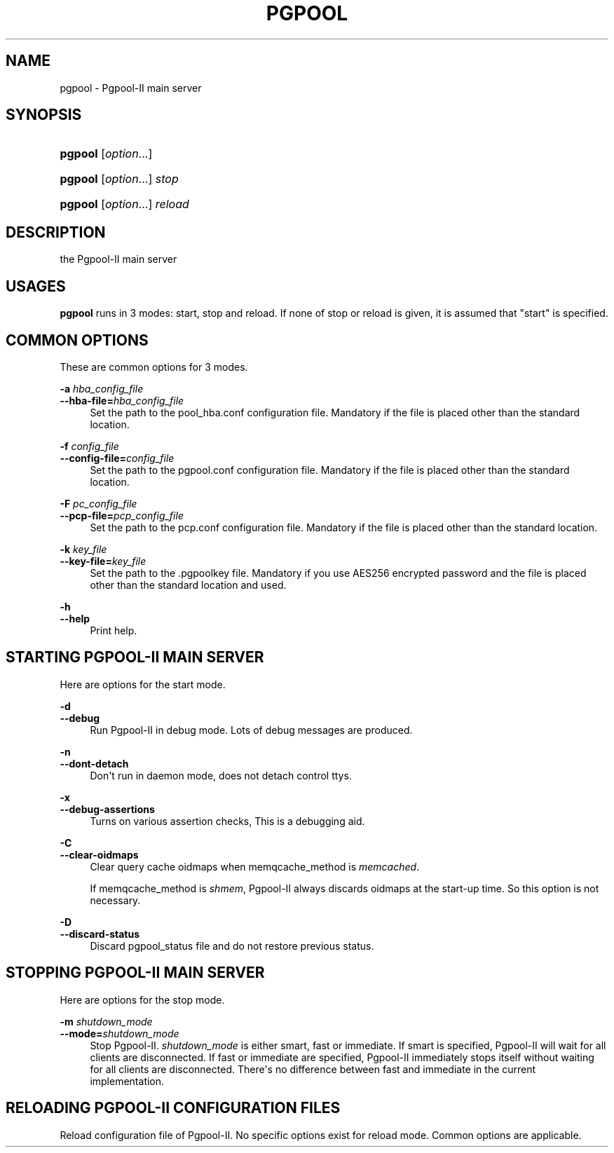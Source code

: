 '\" t
.\"     Title: pgpool
.\"    Author: The Pgpool Global Development Group
.\" Generator: DocBook XSL Stylesheets v1.78.1 <http://docbook.sf.net/>
.\"      Date: 2020
.\"    Manual: pgpool-II 4.0.12 Documentation
.\"    Source: pgpool-II 4.0.12
.\"  Language: English
.\"
.TH "PGPOOL" "8" "2020" "pgpool-II 4.0.12" "pgpool-II 4.0.12 Documentation"
.\" -----------------------------------------------------------------
.\" * Define some portability stuff
.\" -----------------------------------------------------------------
.\" ~~~~~~~~~~~~~~~~~~~~~~~~~~~~~~~~~~~~~~~~~~~~~~~~~~~~~~~~~~~~~~~~~
.\" http://bugs.debian.org/507673
.\" http://lists.gnu.org/archive/html/groff/2009-02/msg00013.html
.\" ~~~~~~~~~~~~~~~~~~~~~~~~~~~~~~~~~~~~~~~~~~~~~~~~~~~~~~~~~~~~~~~~~
.ie \n(.g .ds Aq \(aq
.el       .ds Aq '
.\" -----------------------------------------------------------------
.\" * set default formatting
.\" -----------------------------------------------------------------
.\" disable hyphenation
.nh
.\" disable justification (adjust text to left margin only)
.ad l
.\" -----------------------------------------------------------------
.\" * MAIN CONTENT STARTS HERE *
.\" -----------------------------------------------------------------
.SH "NAME"
pgpool \- Pgpool\-II main server
.SH "SYNOPSIS"
.HP \w'\fBpgpool\fR\ 'u
\fBpgpool\fR [\fIoption\fR...]
.HP \w'\fBpgpool\fR\ 'u
\fBpgpool\fR [\fIoption\fR...] \fIstop\fR
.HP \w'\fBpgpool\fR\ 'u
\fBpgpool\fR [\fIoption\fR...] \fIreload\fR
.SH "DESCRIPTION"
.PP
the
Pgpool\-II
main server
.SH "USAGES"
.PP
\fBpgpool\fR
runs in 3 modes: start, stop and reload\&. If none of stop or reload is given, it is assumed that "start" is specified\&.
.SH "COMMON OPTIONS"
.PP
These are common options for 3 modes\&.
.PP
\fB\-a \fR\fB\fIhba_config_file\fR\fR
.br
\fB\-\-hba\-file=\fR\fB\fIhba_config_file\fR\fR
.RS 4
Set the path to the
pool_hba\&.conf
configuration file\&. Mandatory if the file is placed other than the standard location\&.
.RE
.PP
\fB\-f \fR\fB\fIconfig_file\fR\fR
.br
\fB\-\-config\-file=\fR\fB\fIconfig_file\fR\fR
.RS 4
Set the path to the
pgpool\&.conf
configuration file\&. Mandatory if the file is placed other than the standard location\&.
.RE
.PP
\fB\-F \fR\fB\fIpc_config_file\fR\fR
.br
\fB\-\-pcp\-file=\fR\fB\fIpcp_config_file\fR\fR
.RS 4
Set the path to the
pcp\&.conf
configuration file\&. Mandatory if the file is placed other than the standard location\&.
.RE
.PP
\fB\-k \fR\fB\fIkey_file\fR\fR
.br
\fB\-\-key\-file=\fR\fB\fIkey_file\fR\fR
.RS 4
Set the path to the
\&.pgpoolkey
file\&. Mandatory if you use AES256 encrypted password and the file is placed other than the standard location and used\&.
.RE
.PP
\fB\-h\fR
.br
\fB\-\-help\fR
.RS 4
Print help\&.
.RE
.SH "STARTING PGPOOL\-II MAIN SERVER"
.PP
Here are options for the start mode\&.
.PP
\fB\-d\fR
.br
\fB\-\-debug\fR
.RS 4
Run
Pgpool\-II
in debug mode\&. Lots of debug messages are produced\&.
.RE
.PP
\fB\-n\fR
.br
\fB\-\-dont\-detach\fR
.RS 4
Don\*(Aqt run in daemon mode, does not detach control ttys\&.
.RE
.PP
\fB\-x\fR
.br
\fB\-\-debug\-assertions\fR
.RS 4
Turns on various assertion checks, This is a debugging aid\&.
.RE
.PP
\fB\-C\fR
.br
\fB\-\-clear\-oidmaps\fR
.RS 4
Clear query cache oidmaps when
memqcache_method
is
\fImemcached\fR\&.
.sp
If memqcache_method is
\fIshmem\fR,
Pgpool\-II
always discards oidmaps at the start\-up time\&. So this option is not necessary\&.
.RE
.PP
\fB\-D\fR
.br
\fB\-\-discard\-status\fR
.RS 4
Discard
pgpool_status
file and do not restore previous status\&.
.RE
.SH "STOPPING PGPOOL\-II MAIN SERVER"
.PP
Here are options for the stop mode\&.
.PP
\fB\-m \fR\fB\fIshutdown_mode\fR\fR
.br
\fB\-\-mode=\fR\fB\fIshutdown_mode\fR\fR
.RS 4
Stop
Pgpool\-II\&.
\fIshutdown_mode\fR
is either
smart,
fast
or
immediate\&. If
smart
is specified,
Pgpool\-II
will wait for all clients are disconnected\&. If
fast
or
immediate
are specified,
Pgpool\-II
immediately stops itself without waiting for all clients are disconnected\&. There\*(Aqs no difference between
fast
and
immediate
in the current implementation\&.
.RE
.SH "RELOADING PGPOOL\-II CONFIGURATION FILES"
.PP
Reload configuration file of
Pgpool\-II\&. No specific options exist for reload mode\&. Common options are applicable\&.
